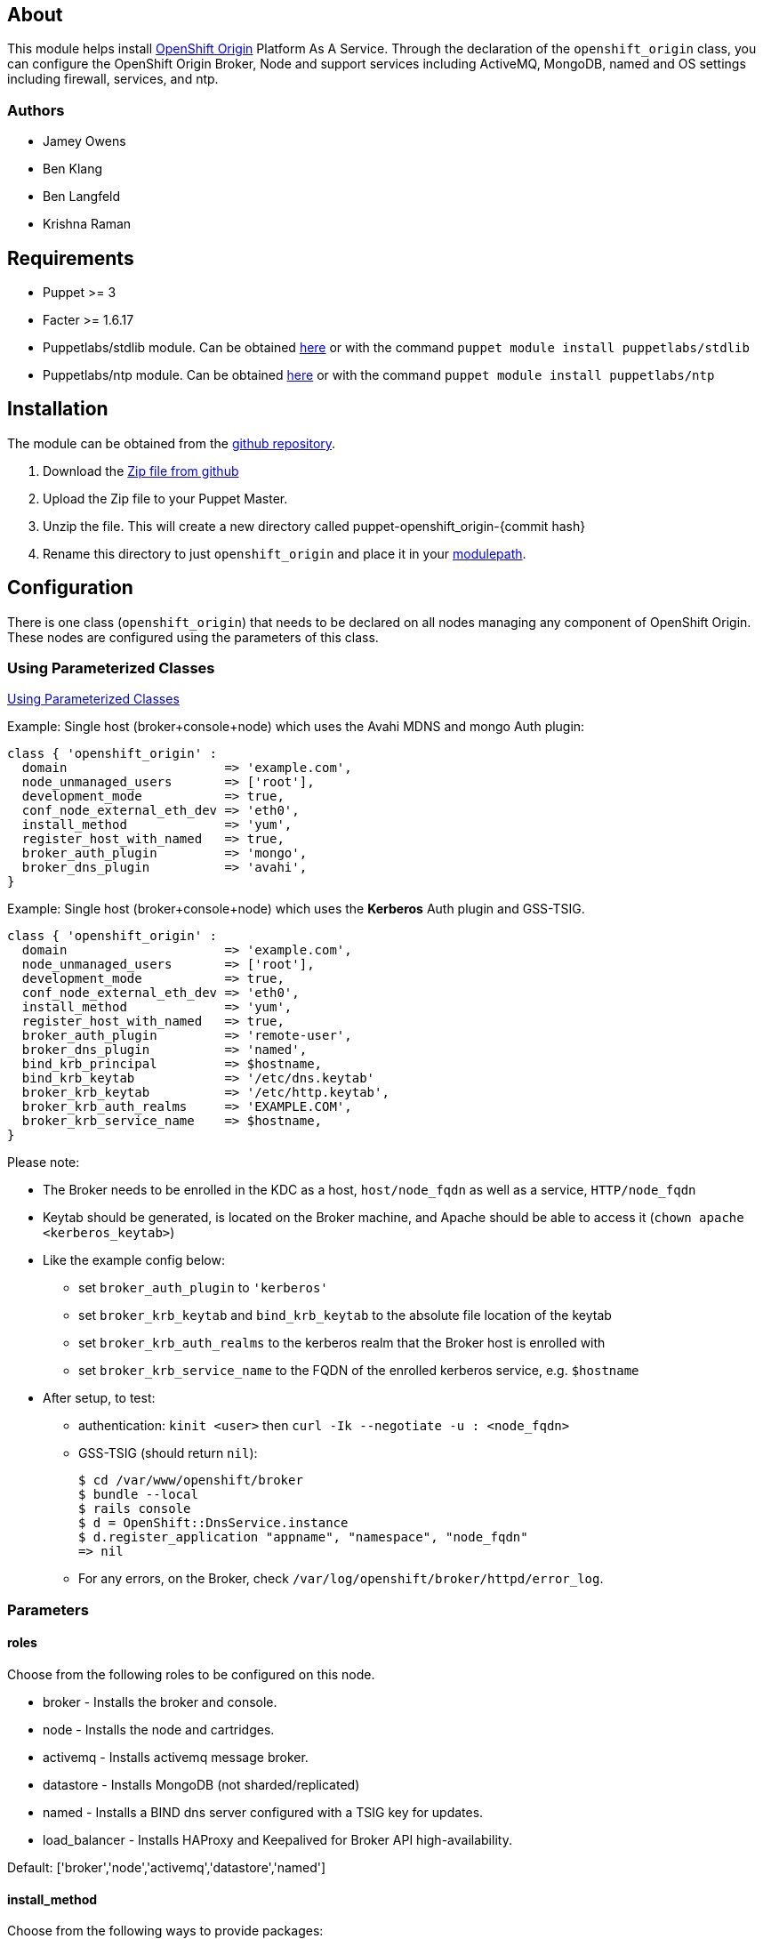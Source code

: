 == About

This module helps install http://openshift.github.io[OpenShift Origin]
Platform As A Service.  Through the declaration of the `openshift_origin`
class, you can configure the OpenShift Origin Broker, Node and support services
including ActiveMQ, MongoDB, named and OS settings including firewall,
services, and ntp.

=== Authors

* Jamey Owens
* Ben Klang
* Ben Langfeld
* Krishna Raman

== Requirements

* Puppet >= 3
* Facter >= 1.6.17
* Puppetlabs/stdlib module.  Can be obtained
  http://forge.puppetlabs.com/puppetlabs/stdlib[here] or with the command
  `puppet module install puppetlabs/stdlib`
* Puppetlabs/ntp module.  Can be obtained
  http://forge.puppetlabs.com/puppetlabs/ntp[here] or with the command
  `puppet module install puppetlabs/ntp`

== Installation

The module can be obtained from the
https://github.com/openshift/puppet-openshift_origin[github repository].

1. Download the https://github.com/openshift/puppet-openshift_origin/archive/master.zip[Zip file from github]
1. Upload the Zip file to your Puppet Master.
1. Unzip the file.  This will create a new directory called puppet-openshift_origin-{commit hash}
1. Rename this directory to just `openshift_origin` and place it in your
     http://docs.puppetlabs.com/learning/modules1.html#modules[modulepath].

== Configuration

There is one class (`openshift_origin`) that needs to be declared on all nodes managing
any component of OpenShift Origin. These nodes are configured using the parameters of
this class.

=== Using Parameterized Classes

http://docs.puppetlabs.com/guides/parameterized_classes.html[Using Parameterized Classes]

.Example: Single host (broker+console+node) which uses the Avahi MDNS and mongo Auth plugin:
----
class { 'openshift_origin' :
  domain                     => 'example.com',
  node_unmanaged_users       => ['root'],
  development_mode           => true,
  conf_node_external_eth_dev => 'eth0',
  install_method             => 'yum',
  register_host_with_named   => true,
  broker_auth_plugin         => 'mongo',
  broker_dns_plugin          => 'avahi',
}
----

.Example: Single host (broker+console+node) which uses the **Kerberos** Auth plugin and GSS-TSIG.
----
class { 'openshift_origin' :
  domain                     => 'example.com',
  node_unmanaged_users       => ['root'],
  development_mode           => true,
  conf_node_external_eth_dev => 'eth0',
  install_method             => 'yum',
  register_host_with_named   => true,
  broker_auth_plugin         => 'remote-user',
  broker_dns_plugin          => 'named',
  bind_krb_principal         => $hostname,
  bind_krb_keytab            => '/etc/dns.keytab'
  broker_krb_keytab          => '/etc/http.keytab',
  broker_krb_auth_realms     => 'EXAMPLE.COM',
  broker_krb_service_name    => $hostname,
}
----

Please note:

* The Broker needs to be enrolled in the KDC as a host, `host/node_fqdn` as well as a service, `HTTP/node_fqdn`
* Keytab should be generated, is located on the Broker machine, and Apache should be able to access it (`chown apache <kerberos_keytab>`)
* Like the example config below:
** set `broker_auth_plugin` to `'kerberos'`
** set `broker_krb_keytab` and `bind_krb_keytab` to the absolute file location of the keytab
** set `broker_krb_auth_realms` to the kerberos realm that the Broker host is enrolled with
** set `broker_krb_service_name` to the FQDN of the enrolled kerberos service, e.g. `$hostname`
* After setup, to test:
** authentication: `kinit <user>` then `curl -Ik --negotiate -u : <node_fqdn>`
** GSS-TSIG (should return `nil`):
+
----
$ cd /var/www/openshift/broker
$ bundle --local
$ rails console
$ d = OpenShift::DnsService.instance
$ d.register_application "appname", "namespace", "node_fqdn"
=> nil
----
** For any errors, on the Broker, check `/var/log/openshift/broker/httpd/error_log`.

=== Parameters

==== roles

Choose from the following roles to be configured on this node.

* broker        - Installs the broker and console.
* node          - Installs the node and cartridges.
* activemq      - Installs activemq message broker.
* datastore     - Installs MongoDB (not sharded/replicated)
* named         - Installs a BIND dns server configured with a TSIG key for updates.
* load_balancer - Installs HAProxy and Keepalived for Broker API high-availability.

Default: ['broker','node','activemq','datastore','named']

==== install_method
Choose from the following ways to provide packages:

1. none - install sources are already set up when the script executes (default)
1. yum - set up yum repos manually
  * repos_base
  * os_repo
  * os_updates_repo
  * jboss_repo_base
  * jenkins_repo_base
  * optional_repo

Default: yum

==== repos_base
Base path to repository for OpenShift Origin

* Nightlies:
** Fedora: https://mirror.openshift.com/pub/origin-server/nightly/fedora-19
** RHEL:   https://mirror.openshift.com/pub/origin-server/nightly/rhel-6
* Release-2:
** Fedora: https://mirror.openshift.com/pub/origin-server/release/2/fedora-19
** RHEL:   https://mirror.openshift.com/pub/origin-server/release/2/rhel-6

Default: Fedora-19 Nightlies

=== architecture
CPU Architecture to use for the definition OpenShift Origin yum repositories
Defaults: $::architecture (from facter)

*Fedora:
**x86_64
**armv7hl
*RHEL:
**x86_64


==== override_install_repo
Repository path override. Uses dependencies from repos_base but uses 
override_install_repo path for OpenShift RPMs. Used when doing local builds.

Default: none
  
==== os_repo
The URL for a Fedora 19/RHEL 6 yum repository used with the "yum" install method.
Should end in x86_64/os/.

Default: no change
  
==== os_updates
The URL for a Fedora 19/RHEL 6 yum updates repository used with the "yum" install method.
Should end in x86_64/.

Default: no change
  
==== jboss_repo_base
The URL for a JBoss repositories used with the "yum" install method.
Does not install repository if not specified.
  
==== jenkins_repo_base
The URL for a Jenkins repositories used with the "yum" install method.
Does not install repository if not specified.

==== optional_repo
The URL for a EPEL or optional repositories used with the "yum" install method.
Does not install repository if not specified.

==== domain
The network domain under which apps and hosts will be placed.

Default: example.com

==== broker_hostname
==== node_hostname
==== named_hostname
==== activemq_hostname
==== datastore_hostname
Default: the root plus the domain, e.g. broker.example.com - except
named=ns1.example.com 

These supply the FQDN of the hosts containing these components. Used
for configuring the host's name at install, and also for configuring
the broker application to reach the services needed.

NOTE: if installing a nameserver, the script will create
DNS entries for the hostnames of the other components being 
installed on this host as well. If you are using a nameserver set
up separately, you are responsible for all necessary DNS entries.

=== datastore1_ip|datastore2_ip_addr|datastore3_ip_addr
Default: undef

IP addresses of the first 3 MongoDB servers in a replica set.
Add datastoreX_ip_addr parameters for larger clusters.

==== named_ip_addr
Default: IP of a named instance or current IP if installing on this 
node. This is used by every node to configure its primary name server.
This is also used by Named slave members to identify the primary
(aka master) Named server when named_ha is set to true.

Default: the current IP (at install)  

==== named_ha
Set to true to configure Named service high-availability (master/slave).

Note: named_ha requires at least 2 broker servers for high-availability.

Default: false

==== named_members
An array of Named server IP addresses. Requires setting named_ha to true.
The array should start with the Named master IP address, followed by
Named Slave IP address(es).

Default: undef

=== named_master
Specifies whether the server is a Named master or slave. Available options
are true for Named master and false for Named slave.

Note: Requires setting named_ha to true.

Default: false

==== bind_key
When the nameserver is remote, use this to specify the HMAC-MD5 key
for updates. This is the "Key:" field from the .private key file
generated by dnssec-keygen. This field is required on all nodes. 

==== bind_krb_keytab
When the nameserver is remote, Kerberos keytab together with principal
can be used instead of the HMAC-MD5 key for updates.

==== bind_krb_principal
When the nameserver is remote, this Kerberos principal together with
Kerberos keytab can be used instead of the HMAC-MD5 key for updates.

==== conf_named_upstream_dns
List of upstream DNS servers to use when installing named on this node.

Default: ['8.8.8.8']

==== broker_ip_addr
This is used for the node to record its broker. Also is the default
for the nameserver IP if none is given.

Default: the current IP (at install)

==== broker_cluster_members
An array of broker hostnames that will be load-balanced for high-availability.

Default: undef

==== broker_cluster_ip_addresses
An array of Broker IP addresses within the load-balanced cluster.

Default: undef

==== broker_virtual_ip_address
The virtual IP address that will front-end the Broker cluster.

Default: undef

==== broker_virtual_hostname
The hostame that represents the Broker API cluster.  This name is associated
to broker_virtual_ip_address and added to Named for DNS resolution.

Default: "broker.${domain}"

==== load_balancer_master
Sets the state of the load-balancer.  Valid options are true or false.
true sets the load-balancer as the active listener for the Broker cluster
Virtual IP address. Only 1 load_balancer_master is allowed within a Broker cluster.

Default: false

==== load_balancer_auth_password
The password used to secure communication between the load-balancers
within a Broker cluster.

Default: 'changeme'

==== node_ip_addr
This is used for the node to give a public IP, if different from the
one on its NIC.

Default: the current IP (at install)

==== configure_ntp
Enabling this configures NTP.  It is important that the time be 
synchronized across hosts because MCollective messages have a TTL 
of 60 seconds and may be dropped if the clocks are too far out 
of synch.  However, NTP is not necessary if the clock will be kept 
in synch by some other means.

Default: true

NOTE: Passwords used to secure various services. You are advised to specify
only alphanumeric values in this script as others may cause syntax
errors depending on context. If non-alphanumeric values are required,
update them separately after installation.

==== ntp_servers
If configure_ntp is set to true (default), ntp_servers allows users to
specify an array of NTP servers used for clock synchronization.

Default: ['time.apple.com iburst', 'pool.ntp.org iburst', 'clock.redhat.com iburst']

NOTE: Use iburst after every ntp server definition to speed up the
initial synchronization.

==== activemq_cluster
Default: false

Set to true to cluster ActiveMQ for high-availability and scalability
of OpenShift message queues.

==== activemq_cluster_members
Default: undef

An array of ActiveMQ server hostnames to be included in the ActiveMQ
cluster. Required when parameter activemq_cluster is set to true.

==== mcollective_cluster_members
Default: $activemq_cluster_members

An array of ActiveMQ server hostnames to be included in the ActiveMQ
cluster. Required when parameter activemq_cluster is set to true.

==== activemq_password
Default 'changeme'

Password used by ActiveMQ's amquser.  The amquser is used to authenticate
ActiveMQ inter-cluster communication.  Only used when activemq_cluster
is true.

==== activemq_admin_password
This is the admin password for the ActiveMQ admin console, which is
not needed by OpenShift but might be useful in troubleshooting.

Default: scrambled

==== mcollective_user
==== mcollective_password
This is the user and password shared between broker and node for
communicating over the mcollective topic channels in ActiveMQ. Must
be the same on all broker and node hosts.

Default: mcollective/marionette

==== mongodb_admin_user
==== mongodb_admin_password
These are the username and password of the administrative user that
will be created in the MongoDB datastore. These credentials are not
used by in this script or by OpenShift, but an administrative user
must be added to MongoDB in order for it to enforce authentication.
Note: The administrative user will not be created if
CONF_NO_DATASTORE_AUTH_FOR_LOCALHOST is enabled.

Default: admin/mongopass

==== mongodb_broker_user
==== mongodb_broker_password
These are the username and password of the normal user that will be
created for the broker to connect to the MongoDB datastore. The
broker application's MongoDB plugin is also configured with these
values.

Default: openshift/mongopass
  
==== mongodb_name
This is the name of the database in MongoDB in which the broker will
store data.

Default: openshift_broker

==== mongodb_port
Default: '27017'

The TCP port used for MongoDB to listen on.

==== mongodb_replicasets
Default: false

Enable/disable MongoDB replica sets for database high-availability.

==== mongodb_replica_name
Default: 'openshift'

The MongoDB replica set name when $mongodb_replicasets is true.

==== mongodb_replica_primary
Default: undef

Set the host as the primary with true or secondary with false.

==== mongodb_replica_primary_ip_addr
Default: undef

The IP address of the Primary host within the MongoDB replica set.

==== mongodb_replicasets_members
Default: undef

An array of [host:port] of replica set hosts.
Example: ['10.10.10.10:27017', '10.10.10.11:27017', '10.10.10.12:27017']

==== mongodb_keyfile
Default: '/etc/mongodb.keyfile'

The file containing the $mongodb_key used to authenticate MongoDB
replica set members.

==== mongodb_key
Default: 'changeme'

The key used by members of a MongoDB replica set to authenticate
one another.

==== openshift_user1
==== openshift_password1
This user and password are entered in the /etc/openshift/htpasswd
file as a demo/test user. You will likely want to remove it after
installation (or just use a different auth method).

Default: demo/changeme

==== conf_broker_auth_salt
==== conf_broker_auth_public_key
==== conf_broker_auth_private_key
==== conf_broker_auth_key_password
Salt, public and private keys used when generating secure authentication 
tokens for Application to Broker communication. Requests like scale up/down 
and jenkins builds use these authentication tokens. This value must be the 
same on all broker nodes.

Default:  Self signed keys are generated. Will not work with multi-broker 
          setup.
  
==== conf_broker_session_secret
==== conf_console_session_secret
Session secrets used to encode cookies used by console and broker. This 
value must be the same on all broker nodes.
  
==== conf_valid_gear_sizes
List of all gear sizes this will be used in this OpenShift installation.

Default: ['small']

==== conf_default_gear_size
Default gear size if one is not specified.

Default: ['small']

==== conf_default_gear_capabilities
List of all gear sizes that newly created users will be able to create.

Default: ['small']

==== broker_dns_plugin

DNS plugin used by the broker to register application DNS entries.
Options:

* nsupdate - nsupdate based plugin. Supports TSIG and GSS-TSIG based 
             authentication. Uses bind_key for TSIG and bind_krb_keytab, 
             bind_krb_principal for GSS_TSIG auth.
* avahi    - sets up a MDNS based DNS resolution. Works only for 
             all-in-one installations.

==== broker_auth_plugin
Authentication setup for users of the OpenShift service.
Options:

* mongo       - Stores username and password in mongo.
* kerberos    - Kerberos based authentication. Uses 
                broker_krb_service_name, broker_krb_auth_realms,
                broker_krb_keytab values.
* htpasswd    - Stores username/password in a htaccess file.
* ldap        - LDAP based authentication. Uses broker_ldap_uri.

Default: htpasswd

==== broker_krb_service_name
The KrbServiceName value for mod_auth_kerb configuration

==== broker_krb_auth_realms
The KrbAuthRealms value for mod_auth_kerb configuration

==== broker_krb_keytab
The Krb5KeyTab value of mod_auth_kerb is not configurable -- the keytab
is expected in /var/www/openshift/broker/httpd/conf.d/http.keytab

==== broker_ldap_uri
URI to the LDAP server (e.g. ldap://ldap.example.com:389/ou=People,dc=my-domain,dc=com).
Set <code>broker_auth_plugin</code> to <code>ldap</code> to enable
this feature.

==== node_container_plugin
Specify the container type to use on the node.
Options:

  * selinux - This is the default OpenShift Origin container type.

==== node_frontend_plugins
Specify one or more plugins to use register HTTP and web-socket connections 
for applications.
Options:

* apache-mod-rewrite  - Mod-Rewrite based plugin for HTTP and HTTPS 
    requests. Well suited for installations with a lot of 
    creates/deletes/scale actions.
* apache-vhost        - VHost based plugin for HTTP and HTTPS. Suited for 
    installations with less app create/delete activity. Easier to 
    customize.  If apache-mod-rewrite is also selected, apache-vhost will be
    ignored
* nodejs-websocket    - Web-socket proxy listening on ports 8000/8444
* haproxy-sni-proxy   - TLS proxy using SNI routing on ports 2303 through 2308
    requires /usr/sbin/haproxy15 (haproxy-1.5-dev19 or later).

Default: ['apache-mod-rewrite','nodejs-websocket']
  
==== node_unmanaged_users
List of user names who have UIDs in the range of OpenShift gears but must be 
excluded from OpenShift gear setups.

Default: []

==== conf_node_external_eth_dev
External facing network device. Used for routing and traffic control setup.

Default: eth0

==== conf_node_supplementary_posix_groups
Name of supplementary UNIX group to add a gear to.

==== development_mode
Set development mode and extra logging. 

Default: false

==== install_login_shell
Install a Getty shell which displays DNS, IP and login information. Used for 
all-in-one VM installation.

==== register_host_with_named
Setup DNS entries for this host in a locally installed bind DNS instance.

Default: false

==== install_cartridges
List of cartridges to be installed on the node. Options:

* 10gen-mms-agent
* cron
* diy
* haproxy
* mongodb
* nodejs
* perl
* php
* phpmyadmin
* postgresql
* python
* ruby
* jenkins
* jenkins-client
* mariadb         (will install mysql on RHEL)
* jbossews
* jbossas
* jbosseap

Default: ['10gen-mms-agent','cron','diy','haproxy','mongodb',
          'nodejs','perl','php','phpmyadmin','postgresql',
          'python','ruby','jenkins','jenkins-client','mariadb']

== Manual Tasks

This script attempts to automate as many tasks as it reasonably can.
Unfortunately, it is constrained to setting up only a single host at a
time. In an assumed multi-host setup, you will need to do the 
following after the script has completed.

1. Set up DNS entries for hosts.
+
If you installed BIND with the script, then any other components
installed with the script on the same host received DNS entries.
Other hosts must all be defined manually, including at least your
node hosts. oo-register-dns may prove useful for this.

2. Copy public rsync key to enable moving gears.
+
The broker rsync public key needs to go on nodes, but there is no
good way to script that generically. Nodes should not have
password-less access to brokers to copy the .pub key, so this must
be performed manually on each node host:
+
----
# scp root@broker:/etc/openshift/rsync_id_rsa.pub /root/.ssh/
(above step will ask for the root password of the broker machine)
# cat /root/.ssh/rsync_id_rsa.pub >> /root/.ssh/authorized_keys
# rm /root/.ssh/rsync_id_rsa.pub
----
+
If you skip this, each gear move will require typing root passwords
for each of the node hosts involved.

3. Copy ssh host keys between the node hosts.
+
All node hosts should identify as the same host, so that when gears
are moved between hosts, ssh and git don't give developers spurious
warnings about the host keys changing. So, copy /etc/ssh/ssh_* from
one node host to all the rest (or, if using the same image for all
hosts, just keep the keys from the image).
